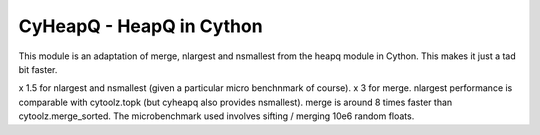 =========================
CyHeapQ - HeapQ in Cython
=========================

This module is an adaptation of merge, nlargest and nsmallest from the heapq module in Cython. This
makes it just a tad bit faster.

x 1.5 for nlargest and nsmallest (given a particular micro benchnmark of course). x 3 for merge.
nlargest performance is comparable with cytoolz.topk (but cyheapq also provides nsmallest). merge
is around 8 times faster than cytoolz.merge_sorted. The microbenchmark used involves sifting /
merging 10e6 random floats.
